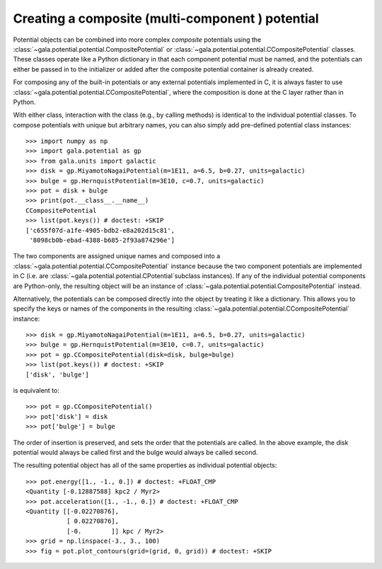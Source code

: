 .. _compositepotential:

*************************************************
Creating a composite (multi-component ) potential
*************************************************

Potential objects can be combined into more complex *composite* potentials
using the :class:`~gala.potential.potential.CompositePotential` or
:class:`~gala.potential.potential.CCompositePotential` classes. These classes
operate like a Python dictionary in that each component potential must be named,
and the potentials can either be passed in to the initializer or added after the
composite potential container is already created.

For composing any of the built-in potentials or any external potentials
implemented in C, it is always faster to use
:class:`~gala.potential.potential.CCompositePotential`, where the composition is
done at the C layer rather than in Python.

With either class, interaction with the class (e.g., by calling methods) is
identical to the individual potential classes. To compose potentials with unique
but arbitrary names, you can also simply add pre-defined potential class
instances::

    >>> import numpy as np
    >>> import gala.potential as gp
    >>> from gala.units import galactic
    >>> disk = gp.MiyamotoNagaiPotential(m=1E11, a=6.5, b=0.27, units=galactic)
    >>> bulge = gp.HernquistPotential(m=3E10, c=0.7, units=galactic)
    >>> pot = disk + bulge
    >>> print(pot.__class__.__name__)
    CCompositePotential
    >>> list(pot.keys()) # doctest: +SKIP
    ['c655f07d-a1fe-4905-bdb2-e8a202d15c81',
     '8098cb0b-ebad-4388-b685-2f93a874296e']

The two components are assigned unique names and composed into a
:class:`~gala.potential.potential.CCompositePotential` instance because the two
component potentials are implemented in C (i.e. are
:class:`~gala.potential.potential.CPotential`subclass instances). If any of the
individual potential components are Python-only, the resulting object will be
an instance of :class:`~gala.potential.potential.CompositePotential` instead.

Alternatively, the potentials can be composed directly into the object by
treating it like a dictionary. This allows you to specify the keys or names of
the components in the resulting
:class:`~gala.potential.potential.CCompositePotential` instance::

    >>> disk = gp.MiyamotoNagaiPotential(m=1E11, a=6.5, b=0.27, units=galactic)
    >>> bulge = gp.HernquistPotential(m=3E10, c=0.7, units=galactic)
    >>> pot = gp.CCompositePotential(disk=disk, bulge=bulge)
    >>> list(pot.keys()) # doctest: +SKIP
    ['disk', 'bulge']

is equivalent to::

    >>> pot = gp.CCompositePotential()
    >>> pot['disk'] = disk
    >>> pot['bulge'] = bulge

The order of insertion is preserved, and sets the order that the potentials are
called. In the above example, the disk potential would always be called first
and the bulge would always be called second.

The resulting potential object has all of the same properties as individual
potential objects::

    >>> pot.energy([1., -1., 0.]) # doctest: +FLOAT_CMP
    <Quantity [-0.12887588] kpc2 / Myr2>
    >>> pot.acceleration([1., -1., 0.]) # doctest: +FLOAT_CMP
    <Quantity [[-0.02270876],
               [ 0.02270876],
               [-0.        ]] kpc / Myr2>
    >>> grid = np.linspace(-3., 3., 100)
    >>> fig = pot.plot_contours(grid=(grid, 0, grid)) # doctest: +SKIP

.. plot::
    :align: center
    :width: 60%

    import numpy as np
    import gala.dynamics as gd
    import gala.potential as gp
    from gala.units import galactic

    disk = gp.MiyamotoNagaiPotential(m=1E11, a=6.5, b=0.27, units=galactic)
    bulge = gp.HernquistPotential(m=3E10, c=0.7, units=galactic)
    pot = gp.CompositePotential(disk=disk, bulge=bulge)

    grid = np.linspace(-3.,3.,100)
    fig = pot.plot_contours(grid=(grid,0,grid))
